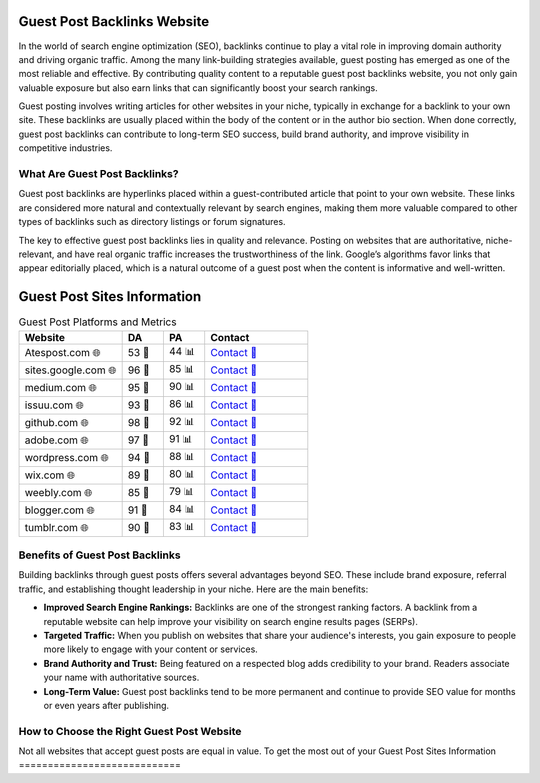 Guest Post Backlinks Website
============================

.. raw:: html

   <div style="margin-top: 20px; text-align: center;">
     <a href="https://atespost.com/contact-for-guest-post/" target="_blank" style="background-color:#28a745; color:white; padding:12px 24px; text-decoration:none; font-size:16px; border-radius:6px; display:inline-block;">
       CONTACT US
     </a>
   </div>

In the world of search engine optimization (SEO), backlinks continue to play a vital role in improving domain authority and driving organic traffic. Among the many link-building strategies available, guest posting has emerged as one of the most reliable and effective. By contributing quality content to a reputable guest post backlinks website, you not only gain valuable exposure but also earn links that can significantly boost your search rankings.

Guest posting involves writing articles for other websites in your niche, typically in exchange for a backlink to your own site. These backlinks are usually placed within the body of the content or in the author bio section. When done correctly, guest post backlinks can contribute to long-term SEO success, build brand authority, and improve visibility in competitive industries.

What Are Guest Post Backlinks?
------------------------------

Guest post backlinks are hyperlinks placed within a guest-contributed article that point to your own website. These links are considered more natural and contextually relevant by search engines, making them more valuable compared to other types of backlinks such as directory listings or forum signatures.

The key to effective guest post backlinks lies in quality and relevance. Posting on websites that are authoritative, niche-relevant, and have real organic traffic increases the trustworthiness of the link. Google’s algorithms favor links that appear editorially placed, which is a natural outcome of a guest post when the content is informative and well-written.

Guest Post Sites Information
============================

.. list-table:: Guest Post Platforms and Metrics
   :widths: 25 10 10 25
   :header-rows: 1

   * - Website
     - DA
     - PA
     - Contact
   * - Atespost.com 🌐
     - 53 🏅
     - 44 📊
     - `Contact 📨 <https://atespost.com/contact-for-guest-post/>`_
   * - sites.google.com 🌐
     - 96 🏅
     - 85 📊
     - `Contact 📨 <https://atespost.com/contact-for-guest-post/>`_
   * - medium.com 🌐
     - 95 🏅
     - 90 📊
     - `Contact 📨 <https://atespost.com/contact-for-guest-post/>`_
   * - issuu.com 🌐
     - 93 🏅
     - 86 📊
     - `Contact 📨 <https://atespost.com/contact-for-guest-post/>`_
   * - github.com 🌐
     - 98 🏅
     - 92 📊
     - `Contact 📨 <https://atespost.com/contact-for-guest-post/>`_
   * - adobe.com 🌐
     - 97 🏅
     - 91 📊
     - `Contact 📨 <https://atespost.com/contact-for-guest-post/>`_
   * - wordpress.com 🌐
     - 94 🏅
     - 88 📊
     - `Contact 📨 <https://atespost.com/contact-for-guest-post/>`_
   * - wix.com 🌐
     - 89 🏅
     - 80 📊
     - `Contact 📨 <https://atespost.com/contact-for-guest-post/>`_
   * - weebly.com 🌐
     - 85 🏅
     - 79 📊
     - `Contact 📨 <https://atespost.com/contact-for-guest-post/>`_
   * - blogger.com 🌐
     - 91 🏅
     - 84 📊
     - `Contact 📨 <https://atespost.com/contact-for-guest-post/>`_
   * - tumblr.com 🌐
     - 90 🏅
     - 83 📊
     - `Contact 📨 <https://atespost.com/contact-for-guest-post/>`_

Benefits of Guest Post Backlinks
--------------------------------

Building backlinks through guest posts offers several advantages beyond SEO. These include brand exposure, referral traffic, and establishing thought leadership in your niche. Here are the main benefits:

- **Improved Search Engine Rankings:** Backlinks are one of the strongest ranking factors. A backlink from a reputable website can help improve your visibility on search engine results pages (SERPs).

- **Targeted Traffic:** When you publish on websites that share your audience's interests, you gain exposure to people more likely to engage with your content or services.

- **Brand Authority and Trust:** Being featured on a respected blog adds credibility to your brand. Readers associate your name with authoritative sources.

- **Long-Term Value:** Guest post backlinks tend to be more permanent and continue to provide SEO value for months or even years after publishing.

How to Choose the Right Guest Post Website
------------------------------------------

Not all websites that accept guest posts are equal in value. To get the most out of your
Guest Post Sites Information
============================

.. list-table:: Guest Post Platforms and Metrics
   :widths: 25 10 10 25 10
   :header-rows: 1

   * - Website
     - DA
     - PA
     - Contact
     - Pricing ($)
   * - Atespost.com 🌐
     - 53 🏅
     - 44 📊
     - `Contact 📨 <https://atespost.com/contact-for-guest-post/>`_
     - $30 💰
   * - sites.google.com 🌐
     - 96 🏅
     - 85 📊
     - `Contact 📨 <https://atespost.com/contact-for-guest-post/>`_
     - $80 💰
   * - medium.com 🌐
     - 95 🏅
     - 90 📊
     - `Contact 📨 <https://atespost.com/contact-for-guest-post/>`_
     - $75 💰
   * - i*


